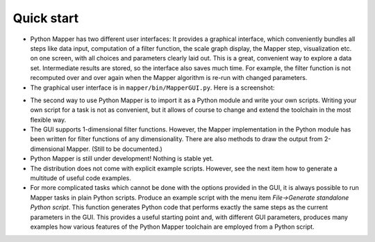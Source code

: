 Quick start
===========

* Python Mapper has two different user interfaces: It provides a graphical interface, which conveniently bundles all steps like data input, computation of a filter function, the scale graph display, the Mapper step, visualization etc. on one screen, with all choices and parameters clearly laid out. This is a great, convenient way to explore a data set. Intermediate results are stored, so the interface also saves much time. For example, the filter function is not recomputed over and over again when the Mapper algorithm is re-run with changed parameters.

* The graphical user interface is in ``mapper/bin/MapperGUI.py``. Here is a screenshot:

.. image:: /GUI_screenshot_single.png
   :align: center

* The second way to use Python Mapper is to import it as a Python module and write your own scripts. Writing your own script for a task is not as convenient, but it allows of course to change and extend the toolchain in the most flexible way.

* The GUI supports 1-dimensional filter functions. However, the Mapper implementation in the Python module has been written for filter functions of any dimensionality. There are also methods to draw the output from 2-dimensional Mapper. (Still to be documented.)

* Python Mapper is still under development! Nothing is stable yet.

* The distribution does not come with explicit example scripts. However, see the next item how to generate a multitude of useful code examples.

* For more complicated tasks which cannot be done with the options provided in the GUI, it is always possible to run Mapper tasks in plain Python scripts. Produce an example script with the menu item *File→Generate standalone Python script*. This function generates Python code that performs exactly the same steps as the current parameters in the GUI. This provides a useful starting point and, with different GUI parameters, produces many examples how various features of the Python Mapper toolchain are employed from a Python script.
